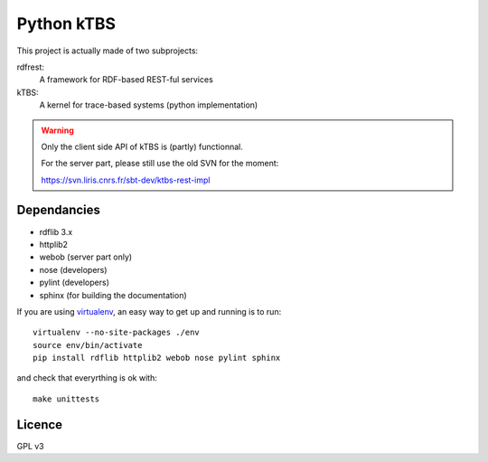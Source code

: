 ===========
Python kTBS
===========

This project is actually made of two subprojects:

rdfrest:
  A framework for RDF-based REST-ful services
kTBS:
  A kernel for trace-based systems (python implementation)

.. WARNING::

  Only the client side API of kTBS is (partly) functionnal.

  For the server part, please still use the old SVN for the moment:

  https://svn.liris.cnrs.fr/sbt-dev/ktbs-rest-impl

Dependancies
============

* rdflib 3.x
* httplib2
* webob (server part only)
* nose (developers)
* pylint (developers)
* sphinx (for building the documentation)

If you are using `virtualenv`_, an easy way to get up and running is to run::

  virtualenv --no-site-packages ./env
  source env/bin/activate
  pip install rdflib httplib2 webob nose pylint sphinx

and check that everyrthing is ok with::

  make unittests

.. _virtualenv: http://pypi.python.org/pypi/virtualenv

Licence
=======

GPL v3
